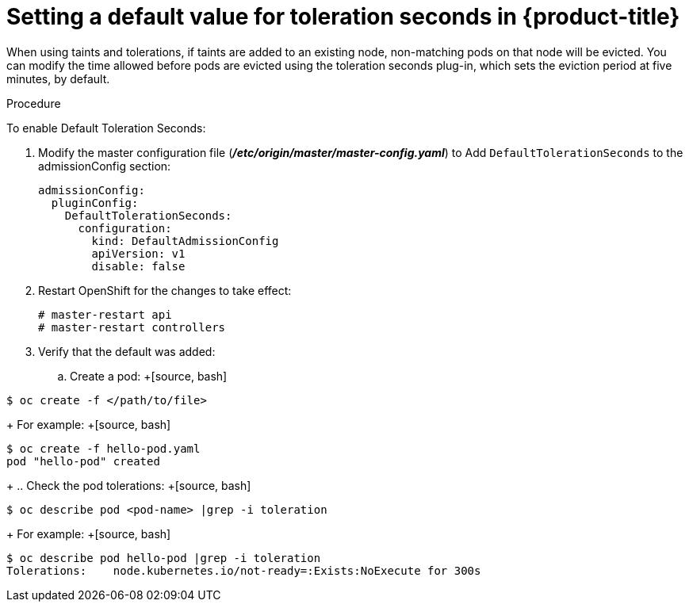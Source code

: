 // Module included in the following assemblies:
//
// * nodes/nodes-scheduler-taints-tolerations.adoc

[id='nodes-scheduler-taints-tolerations-seconds_{context}']
= Setting a default value for toleration seconds in {product-title}

When using taints and tolerations, if taints are added to an existing node, non-matching pods on that node will be evicted. You can modify the time allowed before pods are evicted using the toleration seconds plug-in, which sets the eviction period at five minutes, by default.

.Procedure

To enable Default Toleration Seconds:

. Modify the master configuration file (*_/etc/origin/master/master-config.yaml_*) to Add `DefaultTolerationSeconds` to the admissionConfig section:
+
[source, yaml]
----
admissionConfig:
  pluginConfig:
    DefaultTolerationSeconds:
      configuration:
        kind: DefaultAdmissionConfig
        apiVersion: v1
        disable: false
----

. Restart OpenShift for the changes to take effect:
+
[source, bash]
----
# master-restart api
# master-restart controllers
----

. Verify that the default was added:
+
.. Create a pod:
+[source, bash]
----
$ oc create -f </path/to/file>
----
+
For example:
+[source, bash]
----
$ oc create -f hello-pod.yaml
pod "hello-pod" created
----
+
.. Check the pod tolerations:
+[source, bash]
----
$ oc describe pod <pod-name> |grep -i toleration
----
+
For example:
+[source, bash]
----
$ oc describe pod hello-pod |grep -i toleration
Tolerations:    node.kubernetes.io/not-ready=:Exists:NoExecute for 300s
----

